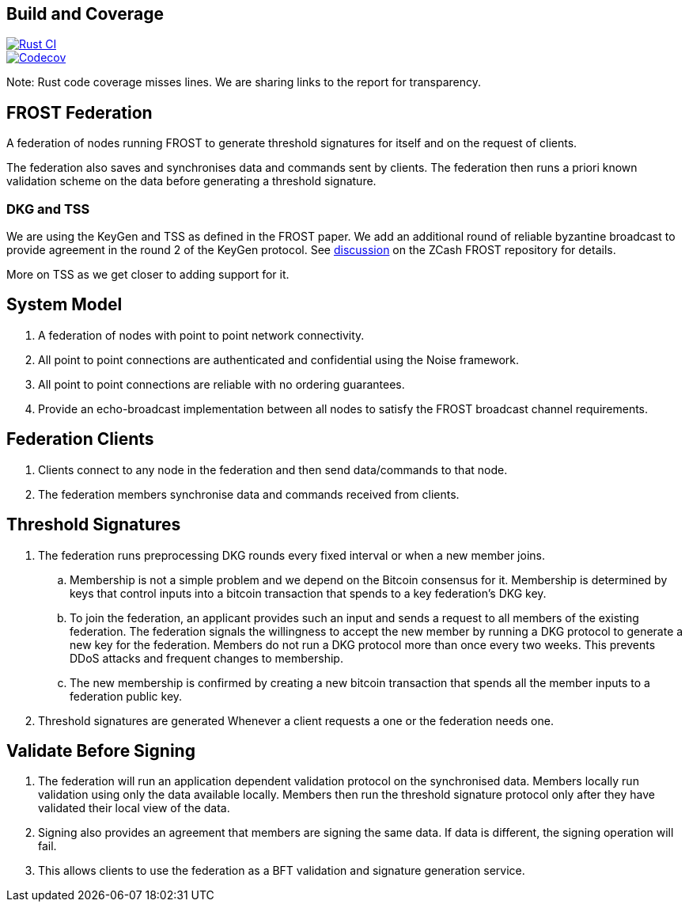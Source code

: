 == Build and Coverage

[link=https://github.com/pool2win/frost-federation/actions/workflows/tests.yml]
image::https://github.com/pool2win/frost-federation/actions/workflows/tests.yml/badge.svg[Rust CI]
[link=https://codecov.io/gh/pool2win/frost-federation]
image::https://codecov.io/gh/pool2win/frost-federation/graph/badge.svg?token=W3FWIFM232[Codecov]

Note: Rust code coverage misses lines. We are sharing links to the
report for transparency.


== FROST Federation

A federation of nodes running FROST to generate threshold signatures
for itself and on the request of clients.

The federation also saves and synchronises data and commands sent by
clients. The federation then runs a priori known validation scheme on
the data before generating a threshold signature.

=== DKG and TSS

We are using the KeyGen and TSS as defined in the FROST paper. We add
an additional round of reliable byzantine broadcast to provide
agreement in the round 2 of the KeyGen protocol. See
https://github.com/ZcashFoundation/frost/issues/577[discussion] on the
ZCash FROST repository for details.

More on TSS as we get closer to adding support for it.

== System Model

. A federation of nodes with point to point network connectivity.
. All point to point connections are authenticated and confidential using the Noise framework.
. All point to point connections are reliable with no ordering guarantees.
. Provide an echo-broadcast implementation between all nodes to satisfy the FROST broadcast channel requirements.

== Federation Clients

. Clients connect to any node in the federation and then send data/commands to that node.
. The federation members synchronise data and commands received from clients.

== Threshold Signatures

. The federation runs preprocessing DKG rounds every fixed interval or when a new member joins.
.. Membership is not a simple problem and we depend on the Bitcoin consensus for it. Membership is determined by keys that control inputs into a bitcoin transaction that spends to a key federation's DKG key.
.. To join the federation, an applicant provides such an input and sends a request to all members of the existing federation. The federation signals the willingness to accept the new member by running a DKG protocol to generate a new key for the federation. Members do not run a DKG protocol more than once every two weeks. This prevents DDoS attacks and frequent changes to membership.
.. The new membership is confirmed by creating a new bitcoin transaction that spends all the member inputs to a federation public key.
. Threshold signatures are generated Whenever a client requests a one or the federation needs one.

== Validate Before Signing

. The federation will run an application dependent validation protocol on the synchronised data. Members locally run validation using only the data available locally. Members then run the threshold signature protocol only after they have validated their local view of the data.
. Signing also provides an agreement that members are signing the same data. If data is different, the signing operation will fail.
. This allows clients to use the federation as a BFT validation and signature generation service.
